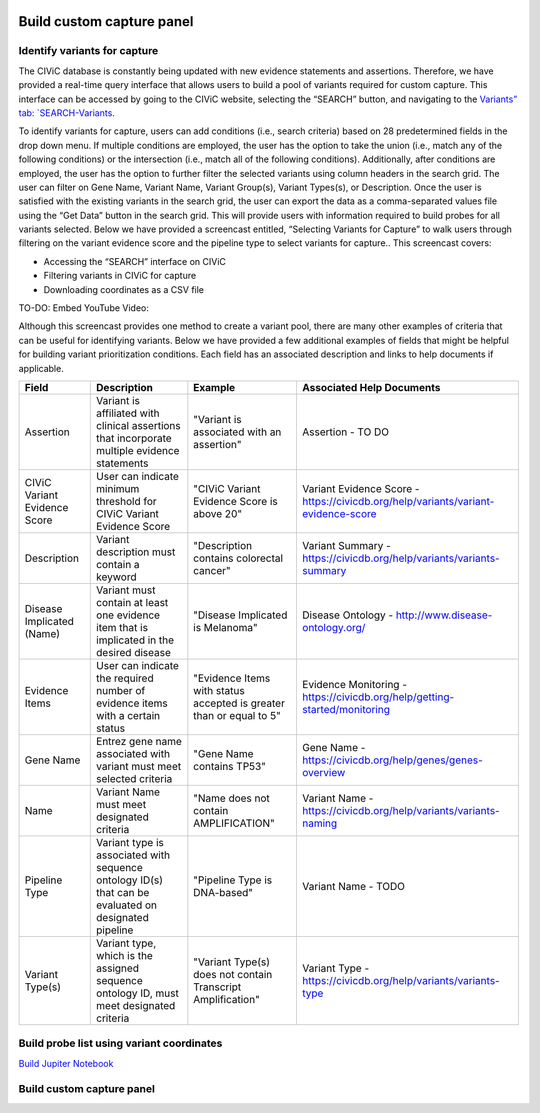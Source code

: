 .. image:: Build.png

==========================
Build custom capture panel
==========================

------------------------------
Identify variants for capture
------------------------------

The CIViC database is constantly being updated with new evidence statements and assertions. Therefore, we have provided a real-time query interface that allows users to build a pool of variants required for custom capture. This interface can be accessed by going to the CIViC website, selecting the “SEARCH” button, and navigating to the `Variants” tab: `SEARCH-Variants <https://civicdb.org/search/variants/>`_.

To identify variants for capture, users can add conditions (i.e., search criteria) based on 28 predetermined fields in the drop down menu. If multiple conditions are employed, the user has the option to take the union (i.e., match any of the following conditions) or the intersection (i.e., match all of the following conditions). Additionally, after conditions are employed, the user has the option to further filter the selected variants using column headers in the search grid. The user can filter on Gene Name, Variant Name, Variant Group(s), Variant Types(s), or Description. Once the user is satisfied with the existing variants in the search grid, the user can export the data as a comma-separated values file using the “Get Data” button in the search grid. This will provide users with information required to build probes for all variants selected. Below we have provided a screencast entitled, “Selecting Variants for Capture” to walk users through filtering on the variant evidence score and the pipeline type to select variants for capture.. This screencast covers:

- Accessing the “SEARCH” interface on CIViC
- Filtering variants in CIViC for capture
- Downloading coordinates as a CSV file

TO-DO: Embed YouTube Video: 

Although this screencast provides one method to create a variant pool, there are many other examples of criteria that can be useful for identifying variants. Below we have provided a few additional examples of fields that might be helpful for building variant prioritization conditions. Each field has an associated description and links to help documents if applicable.

+-----------------------------+---------------------------------------------------------------------------------------------------------------------------+---------------------------------------------------------------------+----------------------------------------------------------------------------------------+
|Field                        |   Description                                                                                                             |  Example                                                            |  Associated Help Documents                                                             |
+=============================+===========================================================================================================================+=====================================================================+========================================================================================+
|Assertion                    | Variant is affiliated with clinical assertions that incorporate multiple evidence statements                              | "Variant is associated with an assertion"                           |  Assertion - TO DO                                                                     |
+-----------------------------+---------------------------------------------------------------------------------------------------------------------------+---------------------------------------------------------------------+----------------------------------------------------------------------------------------+
|CIViC Variant Evidence Score | User can indicate minimum threshold for CIViC Variant Evidence Score                                                      | "CIViC Variant Evidence Score is above 20"                          |  Variant Evidence Score - https://civicdb.org/help/variants/variant-evidence-score     |
+-----------------------------+---------------------------------------------------------------------------------------------------------------------------+---------------------------------------------------------------------+----------------------------------------------------------------------------------------+
|Description                  | Variant description must contain a keyword                                                                                | "Description contains colorectal cancer"                            |  Variant Summary - https://civicdb.org/help/variants/variants-summary                  |
+-----------------------------+---------------------------------------------------------------------------------------------------------------------------+---------------------------------------------------------------------+----------------------------------------------------------------------------------------+
|Disease Implicated (Name)    | Variant must contain at least one evidence item that is implicated in the desired disease                                 | "Disease Implicated is Melanoma"                                    |  Disease Ontology - http://www.disease-ontology.org/                                   |
+-------------+---------------+---------------------------------------------------------------------------------------------------------------------------+---------------------------------------------------------------------+----------------------------------------------------------------------------------------+
|Evidence Items               | User can indicate the required number of evidence items with a certain status                                             | "Evidence Items with status accepted is greater than or equal to 5" |  Evidence Monitoring - https://civicdb.org/help/getting-started/monitoring             |
+-----------------------------+---------------------------------------------------------------------------------------------------------------------------+---------------------------------------------------------------------+----------------------------------------------------------------------------------------+
|Gene Name                    | Entrez gene name associated with variant must meet selected criteria                                                      | "Gene Name contains TP53"                                           |  Gene Name - https://civicdb.org/help/genes/genes-overview                             |
+-----------------------------+---------------------------------------------------------------------------------------------------------------------------+---------------------------------------------------------------------+----------------------------------------------------------------------------------------+
|Name                         | Variant Name must meet designated criteria                                                                                | "Name does not contain AMPLIFICATION"                               |  Variant Name - https://civicdb.org/help/variants/variants-naming                      |
+-----------------------------+---------------------------------------------------------------------------------------------------------------------------+---------------------------------------------------------------------+----------------------------------------------------------------------------------------+
|Pipeline Type                | Variant type is associated with sequence ontology ID(s) that can be evaluated on designated pipeline                      | "Pipeline Type is DNA-based"                                        |  Variant Name - TODO                                                                   |
+-----------------------------+---------------------------------------------------------------------------------------------------------------------------+---------------------------------------------------------------------+----------------------------------------------------------------------------------------+
|Variant Type(s)              | Variant type, which is the assigned sequence ontology ID, must meet designated criteria                                   | "Variant Type(s) does not contain Transcript Amplification"         |  Variant Type - https://civicdb.org/help/variants/variants-type                        |
+-----------------------------+---------------------------------------------------------------------------------------------------------------------------+---------------------------------------------------------------------+----------------------------------------------------------------------------------------+

-------------------------------------------
Build probe list using variant coordinates
-------------------------------------------

`Build Jupiter Notebook <https://mybinder.org/v2/gh/griffithlab/civic-panel/master?filepath=%2Fdocs%2Fbinder_interactive>`_


---------------------------
Build custom capture panel
---------------------------
